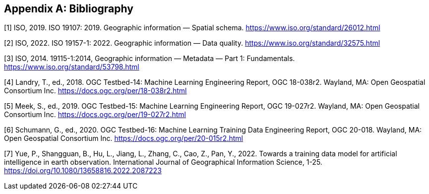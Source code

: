 [appendix]
[[ats-bibliography]]
== Bibliography

[1] ISO, 2019. ISO 19107: 2019. Geographic information — Spatial schema. https://www.iso.org/standard/26012.html

[2] ISO, 2022. ISO 19157-1: 2022. Geographic information — Data quality. https://www.iso.org/standard/32575.html

[3] ISO, 2014. 19115-1:2014, Geographic information — Metadata — Part 1: Fundamentals. https://www.iso.org/standard/53798.html

[4] Landry, T., ed., 2018. OGC Testbed-14: Machine Learning Engineering Report, OGC 18-038r2. Wayland, MA: Open Geospatial Consortium Inc. https://docs.ogc.org/per/18-038r2.html

[5] Meek, S., ed., 2019. OGC Testbed-15: Machine Learning Engineering Report, OGC 19-027r2. Wayland, MA: Open Geospatial Consortium Inc. https://docs.ogc.org/per/19-027r2.html

[6] Schumann, G., ed., 2020. OGC Testbed-16: Machine Learning Training Data Engineering Report, OGC 20-018. Wayland, MA: Open Geospatial Consortium Inc. https://docs.ogc.org/per/20-015r2.html

[7] Yue, P., Shangguan, B., Hu, L., Jiang, L., Zhang, C., Cao, Z., Pan, Y., 2022. Towards a training data model for artificial intelligence in earth observation. International Journal of Geographical Information Science, 1-25. https://doi.org/10.1080/13658816.2022.2087223
